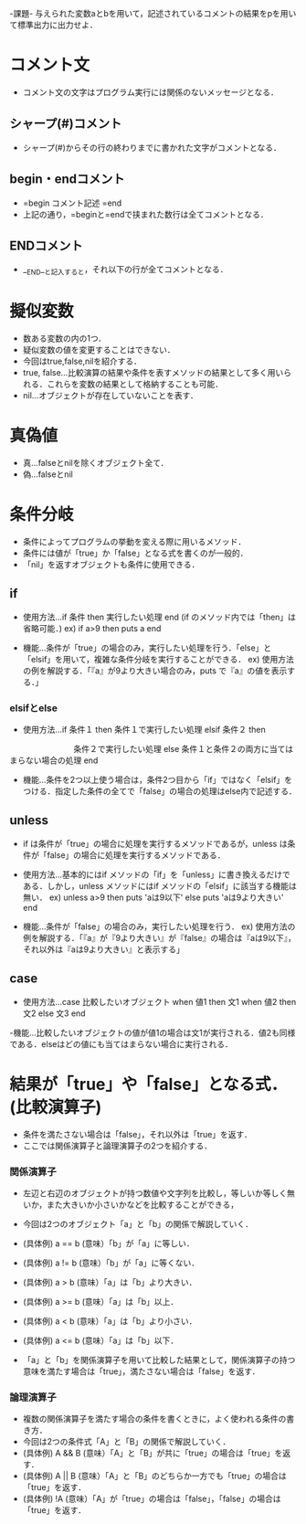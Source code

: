 -課題-
与えられた変数aとbを用いて，記述されているコメントの結果をpを用いて標準出力に出力せよ．

* コメント文
  - コメント文の文字はプログラム実行には関係のないメッセージとなる．
** シャープ(#)コメント
   - シャープ(#)からその行の終わりまでに書かれた文字がコメントとなる．

** begin・endコメント
   - =begin
       コメント記述
     =end
   - 上記の通り，=beginと=endで挟まれた数行は全てコメントとなる．

** ENDコメント
   - __END__と記入すると，それ以下の行が全てコメントとなる．

* 擬似変数
  - 数ある変数の内の1つ．
  - 疑似変数の値を変更することはできない．
  - 今回はtrue,false,nilを紹介する．
  - true, false...比較演算の結果や条件を表すメソッドの結果として多く用いられる．これらを変数の結果として格納することも可能．
  - nil...オブジェクトが存在していないことを表す．

* 真偽値
  - 真...falseとnilを除くオブジェクト全て．
  - 偽...falseとnil

* 条件分岐
  - 条件によってプログラムの挙動を変える際に用いるメソッド．
  - 条件には値が「true」か「false」となる式を書くのが一般的．
  - 「nil」を返すオブジェクトも条件に使用できる．

** if
  - 使用方法...if 条件 then 実行したい処理 end (if のメソッド内では「then」は省略可能．)
    ex) if a>9 then 
          puts a
        end         

  - 機能...条件が「true」の場合のみ，実行したい処理を行う．「else」と「elsif」を用いて，複雑な条件分岐を実行することができる．
    ex) 使用方法の例を解説する．「『a』が9より大きい場合のみ，puts で『a』の値を表示する．」

*** elsifとelse
  - 使用方法...if 条件１ then
                 条件１で実行したい処理 
               elsif 条件２ then
 　　　　　　　　条件２で実行したい処理
               else
	         条件１と条件２の両方に当てはまらない場合の処理
	       end

  - 機能...条件を2つ以上使う場合は，条件2つ目から「if」ではなく「elsif」をつける．指定した条件の全てで「false」の場合の処理はelse内で記述する．
** unless
   - if は条件が「true」の場合に処理を実行するメソッドであるが，unless は条件が「false」の場合に処理を実行するメソッドである．
   - 使用方法...基本的にはif メソッドの「if」を「unless」に書き換えるだけである．しかし，unless メソッドにはif メソッドの「elsif」に該当する機能は無い．
     ex) unless a>9 then
           puts 'aは9以下'
         else
           puts 'aは9より大きい'
         end

   - 機能...条件が「false」の場合のみ，実行したい処理を行う．
     ex) 使用方法の例を解説する．「『a』が『9より大きい』が『false』の場合は『aは9以下』，それ以外は『aは9より大きい』と表示する」

** case
   - 使用方法...case 比較したいオブジェクト
                when 値1 then
                  文1
                when 値2 then
                  文2
                else
                  文3
                end

   -機能...比較したいオブジェクトの値が値1の場合は文1が実行される．値2も同様である．elseはどの値にも当てはまらない場合に実行される．

* 結果が「true」や「false」となる式．(比較演算子)
   - 条件を満たさない場合は「false」，それ以外は「true」を返す．
   - ここでは関係演算子と論理演算子の2つを紹介する．
*** 関係演算子
    - 左辺と右辺のオブジェクトが持つ数値や文字列を比較し，等しいか等しく無いか，また大きいか小さいかなどを比較することができる，
    - 今回は2つのオブジェクト「a」と「b」の関係で解説していく．

    - (具体例) a == b (意味）「b」が「a」に等しい．
    - (具体例) a != b (意味）「b」が「a」に等くない．
    - (具体例) a > b (意味）「a」は「b」より大きい．
    - (具体例) a >= b (意味）「a」は「b」以上．
    - (具体例) a < b (意味）「a」は「b」より小さい．
    - (具体例) a <= b (意味）「a」は「b」以下．
    
    - 「a」と「b」を関係演算子を用いて比較した結果として，関係演算子の持つ意味を満たす場合は「true」，満たさない場合は「false」を返す．

*** 論理演算子
    - 複数の関係演算子を満たす場合の条件を書くときに，よく使われる条件の書き方．
    - 今回は2つの条件式「A」と「B」の関係で解説していく．
    - (具体例) A && B (意味）「A」と「B」が共に「true」の場合は「true」を返す．
    - (具体例) A || B (意味）「A」と「B」のどちらか一方でも「true」の場合は「true」を返す．
    - (具体例) !A (意味）「A」が「true」の場合は「false」，「false」の場合は「true」を返す．

